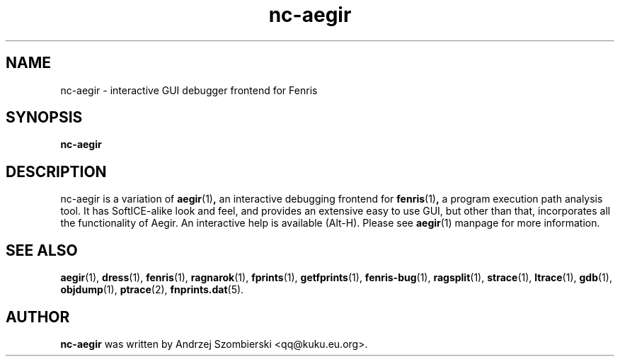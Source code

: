 .TH nc-aegir 1
.SH NAME
nc-aegir \- interactive GUI debugger frontend for Fenris
.SH SYNOPSIS
.B nc-aegir
.br
.SH "DESCRIPTION"
nc-aegir is a variation of
.BR aegir (1) ,
an interactive debugging frontend for
.BR fenris (1) ,
a program execution path analysis tool. It has
SoftICE-alike look and feel, and provides an extensive easy to use GUI,
but other than that, incorporates all the
functionality of Aegir. An interactive help is available (Alt-H). Please
see
.BR aegir (1)
manpage for more information.

.SH SEE ALSO
.BR aegir (1),
.BR dress (1),
.BR fenris (1),
.BR ragnarok (1),
.BR fprints (1),
.BR getfprints (1),
.BR fenris-bug (1),
.BR ragsplit (1),
.BR strace (1),
.BR ltrace (1),
.BR gdb (1),
.BR objdump (1),
.BR ptrace (2),
.BR fnprints.dat (5).

.SH AUTHOR
.B nc-aegir
was written by Andrzej Szombierski <qq@kuku.eu.org>.
